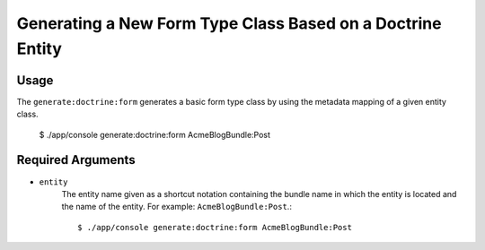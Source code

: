 Generating a New Form Type Class Based on a Doctrine Entity
===========================================================

Usage
-----

The ``generate:doctrine:form`` generates a basic form type class by using the
metadata mapping of a given entity class.

    $ ./app/console generate:doctrine:form AcmeBlogBundle:Post

Required Arguments
------------------

* ``entity``
    The entity name given as a shortcut notation containing the bundle name in
    which the entity is located and the name of the entity. For example:
    ``AcmeBlogBundle:Post``.::

    $ ./app/console generate:doctrine:form AcmeBlogBundle:Post